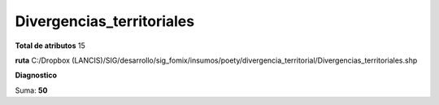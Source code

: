 Divergencias_territoriales
############################

**Total de atributos**
15

**ruta**
C:/Dropbox (LANCIS)/SIG/desarrollo/sig_fomix/insumos/poety/divergencia_territorial/Divergencias_territoriales.shp

**Diagnostico**

.. csv-table:: Diagnostico
     :file: ./csv/diag_Divergencias_territoriales.csv
     :header-rows: 1

Suma: **50**
